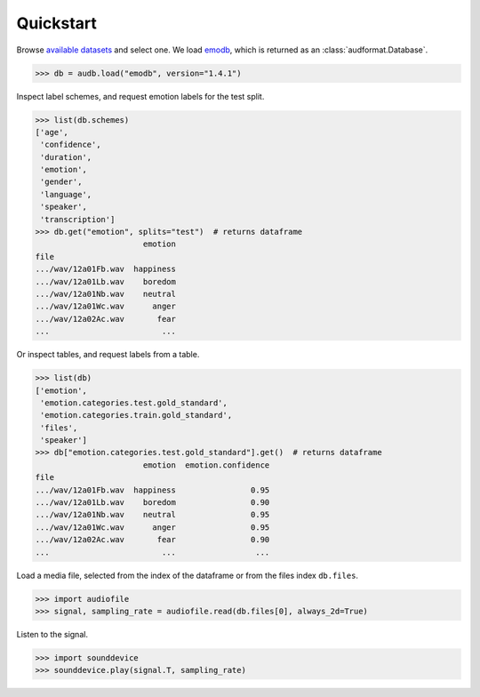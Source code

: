 .. _quickstart:

Quickstart
==========

Browse `available datasets`_ and select one.
We load emodb_,
which is returned
as an :class:`audformat.Database`.

.. Load with only_metadata=True in the background
.. invisible-code-block: python

    db = audb.load(
        "emodb",
        version="1.4.1",
        only_metadata=True,
        full_path=False,
        verbose=False,
    )
    # Add flavor path, to mimic `full_path=True`
    flavor_path = audb.flavor_path("emodb", "1.4.1").replace("\\", "/")
    for table in list(db.tables):
        db[table]._df.index = f"...{flavor_path}/" + db[table]._df.index

.. skip: next

>>> db = audb.load("emodb", version="1.4.1")

Inspect label schemes,
and request emotion labels for the test split.

>>> list(db.schemes)
['age',
 'confidence',
 'duration',
 'emotion',
 'gender',
 'language',
 'speaker',
 'transcription']
>>> db.get("emotion", splits="test")  # returns dataframe
                       emotion
file
.../wav/12a01Fb.wav  happiness
.../wav/12a01Lb.wav    boredom
.../wav/12a01Nb.wav    neutral
.../wav/12a01Wc.wav      anger
.../wav/12a02Ac.wav       fear
...                        ...

Or inspect tables,
and request labels from a table.

>>> list(db)
['emotion',
 'emotion.categories.test.gold_standard',
 'emotion.categories.train.gold_standard',
 'files',
 'speaker']
>>> db["emotion.categories.test.gold_standard"].get()  # returns dataframe
                       emotion  emotion.confidence
file
.../wav/12a01Fb.wav  happiness                0.95
.../wav/12a01Lb.wav    boredom                0.90
.../wav/12a01Nb.wav    neutral                0.95
.../wav/12a01Wc.wav      anger                0.95
.../wav/12a02Ac.wav       fear                0.90
...                        ...                 ...

Load a media file,
selected from the index of the dataframe
or from the files index ``db.files``.

>>> import audiofile
>>> signal, sampling_rate = audiofile.read(db.files[0], always_2d=True)

Listen to the signal.

.. skip: start

>>> import sounddevice
>>> sounddevice.play(signal.T, sampling_rate)

.. skip: end


.. _emodb: https://github.com/audeering/emodb
.. _available datasets: https://audeering.github.io/datasets/datasets.html
